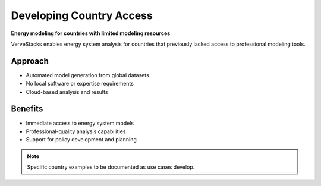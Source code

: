 ========================
Developing Country Access
========================

**Energy modeling for countries with limited modeling resources**

VerveStacks enables energy system analysis for countries that previously lacked access to professional modeling tools.

Approach
========

- Automated model generation from global datasets
- No local software or expertise requirements
- Cloud-based analysis and results

Benefits
========

- Immediate access to energy system models
- Professional-quality analysis capabilities
- Support for policy development and planning

.. note::
   Specific country examples to be documented as use cases develop.
